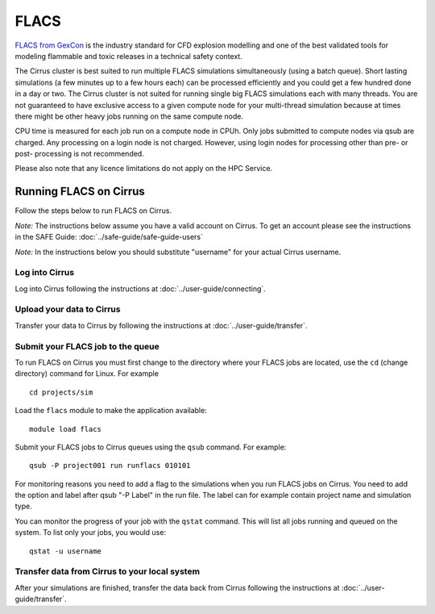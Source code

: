 FLACS
=====

`FLACS from GexCon <http://www.gexcon.com/index.php?/flacs-software/article/FLACS-Overview>`_
is the industry standard for CFD explosion modelling and one of the best validated tools
for modeling flammable and toxic releases in a technical safety context.

The Cirrus cluster is best suited to run multiple FLACS simulations
simultaneously (using a batch queue). Short lasting simulations (a few
minutes up to a few hours each) can be processed efficiently and you
could get a few hundred done in a day or two. The Cirrus cluster is not
suited for running single big FLACS simulations each with many threads.
You are not guaranteed to have exclusive access to a given compute node
for your multi-thread simulation because at times there might be other
heavy jobs running on the same compute node.

CPU time is measured for each job run on a compute node in CPUh.
Only jobs submitted to compute nodes via qsub are charged. Any
processing on a login node is not charged.
However, using login nodes for processing other than pre- or post-
processing is not recommended.

Please also note that any licence limitations do not apply on the HPC
Service.

Running FLACS on Cirrus
-----------------------

Follow the steps below to run FLACS on Cirrus.

*Note:* The instructions below assume you have a valid account on Cirrus. To
get an account please see the instructions in the SAFE Guide: :doc:`../safe-guide/safe-guide-users`

*Note:* In the instructions below you should substitute "username" for
your actual Cirrus username.

Log into Cirrus
~~~~~~~~~~~~~~~

Log into Cirrus following the instructions at :doc:`../user-guide/connecting`.

Upload your data to Cirrus
~~~~~~~~~~~~~~~~~~~~~~~~~~

Transfer your data to Cirrus by following the instructions at
:doc:`../user-guide/transfer`.

Submit your FLACS job to the queue
~~~~~~~~~~~~~~~~~~~~~~~~~~~~~~~~~~

To run FLACS on Cirrus you must first change to the directory where
your FLACS jobs are located, use the ``cd`` (change directory) command for
Linux. For example

::

   cd projects/sim


Load the ``flacs`` module to make the application available:

::

   module load flacs

Submit your FLACS jobs to Cirrus queues using the ``qsub`` command.
For example:

::

   qsub -P project001 run runflacs 010101

For monitoring reasons you need to add a flag to the simulations when
you run FLACS jobs on Cirrus. You need to add the option and label
after qsub "-P Label" in the run file. The label can for example
contain project name and simulation type.

You can monitor the progress of your job with the ``qstat`` command.
This will list all jobs running and queued on the system. To list 
only your jobs, you would use:

::

   qstat -u username

Transfer data from Cirrus to your local system
~~~~~~~~~~~~~~~~~~~~~~~~~~~~~~~~~~~~~~~~~~~~~~

After your simulations are finished, transfer the data back from Cirrus
following the instructions at :doc:`../user-guide/transfer`.

